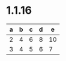 * 1.1.16

  	| a | b | c | d | e  |
  	|---+---+---+---+----|
  	| 2 | 4 | 6 | 8 | 10 |
  	| 3 | 4 | 5 | 6 |  7 |
  	#+TBLFM:@3=$#+2::@2=$#*2::$3=$2
